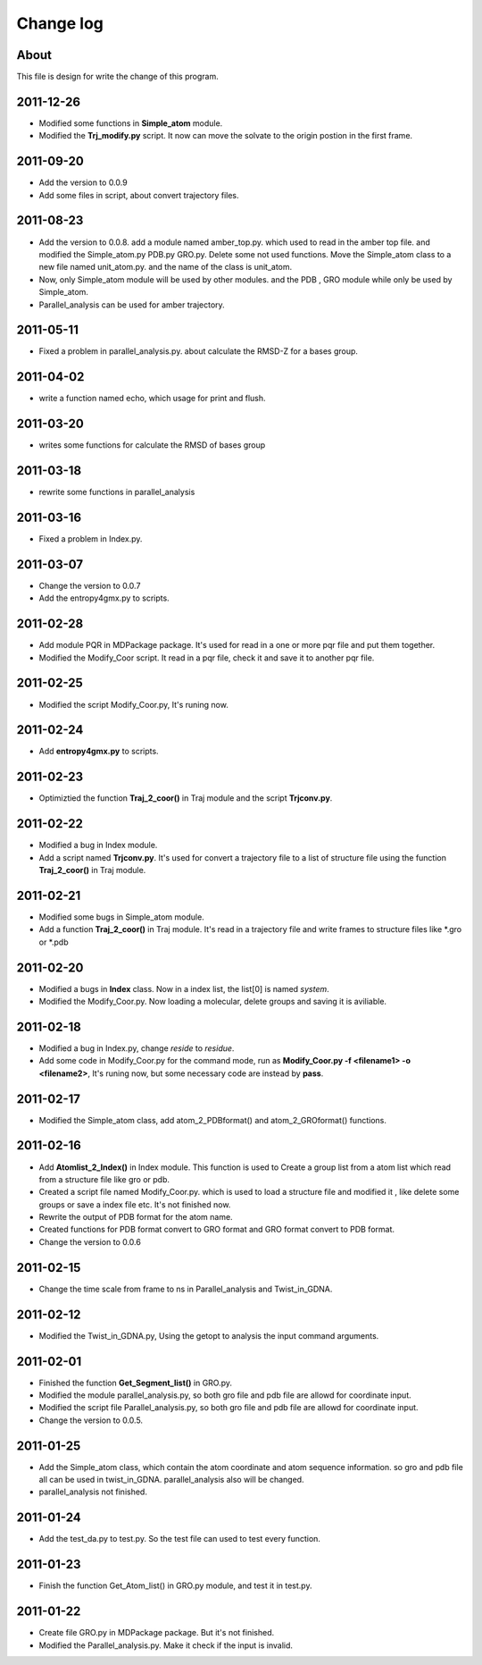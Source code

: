 ==========
Change log 
==========

About
------
This file is design for write the change of this program.

2011-12-26
----------
- Modified some functions in **Simple_atom** module.
- Modified the **Trj_modify.py** script. It now can move the solvate to the origin postion in the
  first frame.

2011-09-20
----------
- Add the version to 0.0.9
- Add some files in script, about convert trajectory files.


2011-08-23
----------
- Add the version to 0.0.8.
  add a module named amber_top.py. which used to read in the amber top file. and modified 
  the Simple_atom.py PDB.py GRO.py. Delete some not used functions. Move the Simple_atom 
  class to a new file named unit_atom.py. and the name of the class is unit_atom. 
- Now, only Simple_atom module will be used by other modules. and the PDB , GRO module while
  only be used by Simple_atom.
- Parallel_analysis can be used for amber trajectory.
2011-05-11
----------
- Fixed a problem in parallel_analysis.py. about calculate the RMSD-Z for a bases group.


2011-04-02
----------
- write a function named echo, which usage for print and flush.

2011-03-20
----------
- writes some functions for calculate the RMSD of bases group

2011-03-18
----------
- rewrite some functions in parallel_analysis

2011-03-16
----------
- Fixed a problem in Index.py.

2011-03-07
----------
- Change the version to 0.0.7
- Add the entropy4gmx.py to scripts.

2011-02-28
----------
- Add module PQR in MDPackage package. It's used for read in a one or more pqr file and put
  them together.
- Modified the Modify_Coor script. It read in a pqr file, check it and save it to another
  pqr file.

2011-02-25
----------
- Modified the script Modify_Coor.py, It's runing now.

2011-02-24
----------
- Add **entropy4gmx.py** to scripts.


2011-02-23
----------
- Optimiztied the function **Traj_2_coor()** in Traj module and the script **Trjconv.py**.

2011-02-22
----------
- Modified a bug in Index module.
- Add a script named **Trjconv.py**. It's used for convert a trajectory file to a list of 
  structure file using the function **Traj_2_coor()** in Traj module.

2011-02-21
----------
- Modified some bugs in Simple_atom module.
- Add a function **Traj_2_coor()** in Traj module. It's read in a trajectory file and write
  frames to structure files like \*.gro or \*.pdb

2011-02-20
----------
- Modified a bugs in **Index** class. Now in a index list, the list[0] is named *system*.
- Modified the Modify_Coor.py. Now loading a molecular, delete groups and saving it is
  aviliable.


2011-02-18
----------
- Modified a bug in Index.py, change *reside* to *residue*.
- Add some code in Modify_Coor.py for the command mode, run as **Modify_Coor.py -f <filename1> 
  -o <filename2>**, It's runing now, but some necessary code are instead by **pass**.

2011-02-17
----------
- Modified the Simple_atom class, add atom_2_PDBformat() and atom_2_GROformat() functions.



2011-02-16
----------
- Add **Atomlist_2_Index()** in Index module. This function is used to Create a group list
  from a atom list which read from a structure file like gro or pdb.
- Created a script file named Modify_Coor.py. which is used to load a structure file and 
  modified it , like delete some groups or save a index file etc. It's not finished now.
- Rewrite the output of PDB format for the atom name.
- Created functions for PDB format convert to GRO format and GRO format convert to PDB format. 
- Change the version to 0.0.6

2011-02-15
----------
- Change the time scale from frame to ns in Parallel_analysis and Twist_in_GDNA.



2011-02-12
-----------
- Modified the Twist_in_GDNA.py, Using the getopt to analysis the input command arguments.

2011-02-01
-----------
- Finished the function **Get_Segment_list()** in GRO.py.
- Modified the module parallel_analysis.py, so both gro file and pdb file are allowd for 
  coordinate input.
- Modified the script file Parallel_analysis.py, so both gro file and pdb file are allowd for 
  coordinate input.
- Change the version to 0.0.5.

2011-01-25
-----------
- Add the Simple_atom class, which contain the atom coordinate and atom sequence information.
  so gro and pdb file all can be used in twist_in_GDNA. parallel_analysis also will be changed.
- parallel_analysis not finished.

2011-01-24
-----------
- Add the test_da.py to test.py. So the test file can used to test every function.

2011-01-23
----------
- Finish the function Get_Atom_list() in GRO.py module, and test it in test.py.

2011-01-22
-----------
- Create file GRO.py in MDPackage package. But it's not finished.
- Modified the Parallel_analysis.py. Make it check if the input is 
  invalid.


